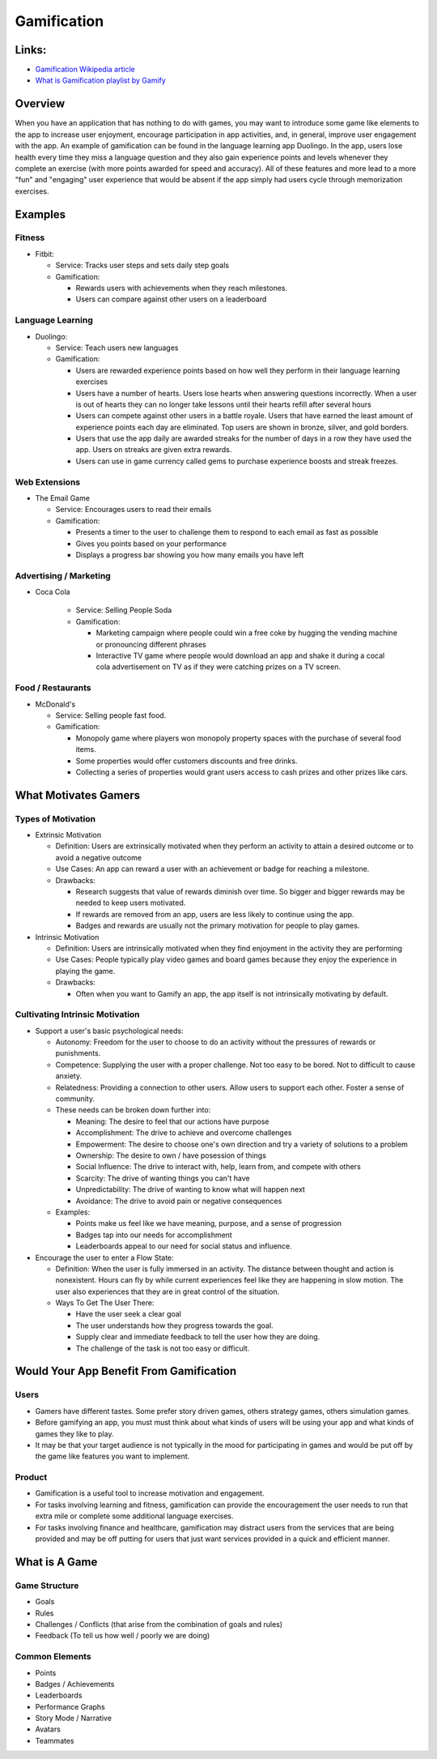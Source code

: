 #############
Gamification
#############

Links:
######

*   `Gamification Wikipedia article <https://en.wikipedia.org/wiki/Gamification>`_
*   `What is Gamification playlist by Gamify <https://www.youtube.com/watch?v=rWOK5NxmYUk&list=PLlX8j7uJXVhP4rdyjZ3aHyLDSw8Il1d9O&pp=iAQB>`_

Overview
########

When you have an application that has nothing to do with games, you may want to introduce some game like elements to
the app to increase user enjoyment, encourage participation in app activities, and, in general, improve user engagement
with the app. An example of gamification can be
found in the language learning app Duolingo. In the app, users lose health every time they miss a language question
and they also gain experience points and levels whenever they complete an exercise (with more points awarded for speed
and accuracy). All of these features and more lead to a more "fun" and "engaging" user experience that would be
absent if the app simply had users cycle through memorization exercises.

Examples
########

Fitness
*******

*   Fitbit:

    *   Service: Tracks user steps and sets daily step goals
    *   Gamification:

        *   Rewards users with achievements when they reach milestones.
        *   Users can compare against other users on a leaderboard

Language Learning
*****************

*   Duolingo:

    *   Service: Teach users new languages
    *   Gamification:

        *   Users are rewarded experience points based on how well they perform in their language learning exercises
        *   Users have a number of hearts. Users lose hearts when answering questions incorrectly. When a user is out of hearts
            they can no longer take lessons until their hearts refill after several hours
        *   Users can compete against other users in a battle royale. Users that have earned the least amount of experience
            points each day are eliminated. Top users are shown in bronze, silver, and gold borders.
        *   Users that use the app daily are awarded streaks for the number of days in a row they have used the app. Users
            on streaks are given extra rewards.
        *   Users can use in game currency called gems to purchase experience boosts and streak freezes.

Web Extensions
**************

*   The Email Game

    *   Service: Encourages users to read their emails
    *   Gamification:

        *   Presents a timer to the user to challenge them to respond to each email as fast as possible
        *   Gives you points based on your performance
        *   Displays a progress bar showing you how many emails you have left


Advertising / Marketing
***********************

* Coca Cola

    *   Service: Selling People Soda
    *   Gamification:

        *   Marketing campaign where people could win a free coke by hugging the vending machine or pronouncing different phrases
        *   Interactive TV game where people would download an app and shake it during a cocal cola advertisement on TV
            as if they were catching prizes on a TV screen.

Food / Restaurants
******************

*   McDonald's

    *   Service: Selling people fast food.
    *   Gamification:

        *   Monopoly game where players won monopoly property spaces with the purchase of several food items.
        *   Some properties would offer customers discounts and free drinks.
        *   Collecting a series of properties would grant users access to cash prizes and other prizes like cars.


What Motivates Gamers
#####################

Types of Motivation
*******************

*   Extrinsic Motivation

    *   Definition: Users are extrinsically motivated when they perform an activity to attain a desired outcome or to avoid a negative outcome
    *   Use Cases: An app can reward a user with an achievement or badge for reaching a milestone.
    *   Drawbacks:

        *   Research suggests that value of rewards diminish over time. So bigger and bigger rewards may be needed to keep users motivated.
        *   If rewards are removed from an app, users are less likely to continue using the app.
        *   Badges and rewards are usually not the primary motivation for people to play games.

*   Intrinsic Motivation

    *   Definition: Users are intrinsically motivated when they find enjoyment in the activity they are performing
    *   Use Cases: People typically play video games and board games because they enjoy the experience in playing the game.
    *   Drawbacks:

        *   Often when you want to Gamify an app, the app itself is not intrinsically motivating by default.

Cultivating Intrinsic Motivation
********************************

*   Support a user's basic psychological needs:

    *   Autonomy: Freedom for the user to choose to do an activity without the pressures of rewards or punishments.
    *   Competence: Supplying the user with a proper challenge. Not too easy to be bored. Not to difficult to cause anxiety.
    *   Relatedness: Providing a connection to other users. Allow users to support each other. Foster a sense of community.
    *   These needs can be broken down further into:

        *   Meaning: The desire to feel that our actions have purpose
        *   Accomplishment: The drive to achieve and overcome challenges
        *   Empowerment: The desire to choose one's own direction and try a variety of solutions to a problem
        *   Ownership: The desire to own / have posession of things
        *   Social Influence: The drive to interact with, help, learn from, and compete with others
        *   Scarcity: The drive of wanting things you can't have
        *   Unpredictability: The drive of wanting to know what will happen next
        *   Avoidance: The drive to avoid pain or negative consequences

    *   Examples:

        *   Points make us feel like we have meaning, purpose, and a sense of progression
        *   Badges tap into our needs for accomplishment
        *   Leaderboards appeal to our need for social status and influence.

*   Encourage the user to enter a Flow State:

    *   Definition: When the user is fully immersed in an activity. The distance between thought and action is nonexistent.
        Hours can fly by while current experiences feel like they are happening in slow motion. The user also experiences
        that they are in great control of the situation.
    *   Ways To Get The User There:

        *   Have the user seek a clear goal
        *   The user understands how they progress towards the goal.
        *   Supply clear and immediate feedback to tell the user how they are doing.
        *   The challenge of the task is not too easy or difficult.

Would Your App Benefit From Gamification
########################################

Users
*****

*   Gamers have different tastes. Some prefer story driven games, others strategy games, others simulation games.
*   Before gamifying an app, you must must think about what kinds of users will be using your app and what kinds of
    games they like to play.
*   It may be that your target audience is not typically in the mood for participating in games and would be put off
    by the game like features you want to implement.

Product
*******

*   Gamification is a useful tool to increase motivation and engagement.
*   For tasks involving learning and fitness, gamification can provide the encouragement the user needs to run that extra
    mile or complete some additional language exercises.
*   For tasks involving finance and healthcare, gamification may distract users from the services that are being provided
    and may be off putting for users that just want services provided in a quick and efficient manner.



What is A Game
##############

Game Structure
**************

*   Goals
*   Rules
*   Challenges / Conflicts (that arise from the combination of goals and rules)
*   Feedback (To tell us how well / poorly we are doing)

Common Elements
***************

*   Points
*   Badges / Achievements
*   Leaderboards
*   Performance Graphs
*   Story Mode / Narrative
*   Avatars
*   Teammates